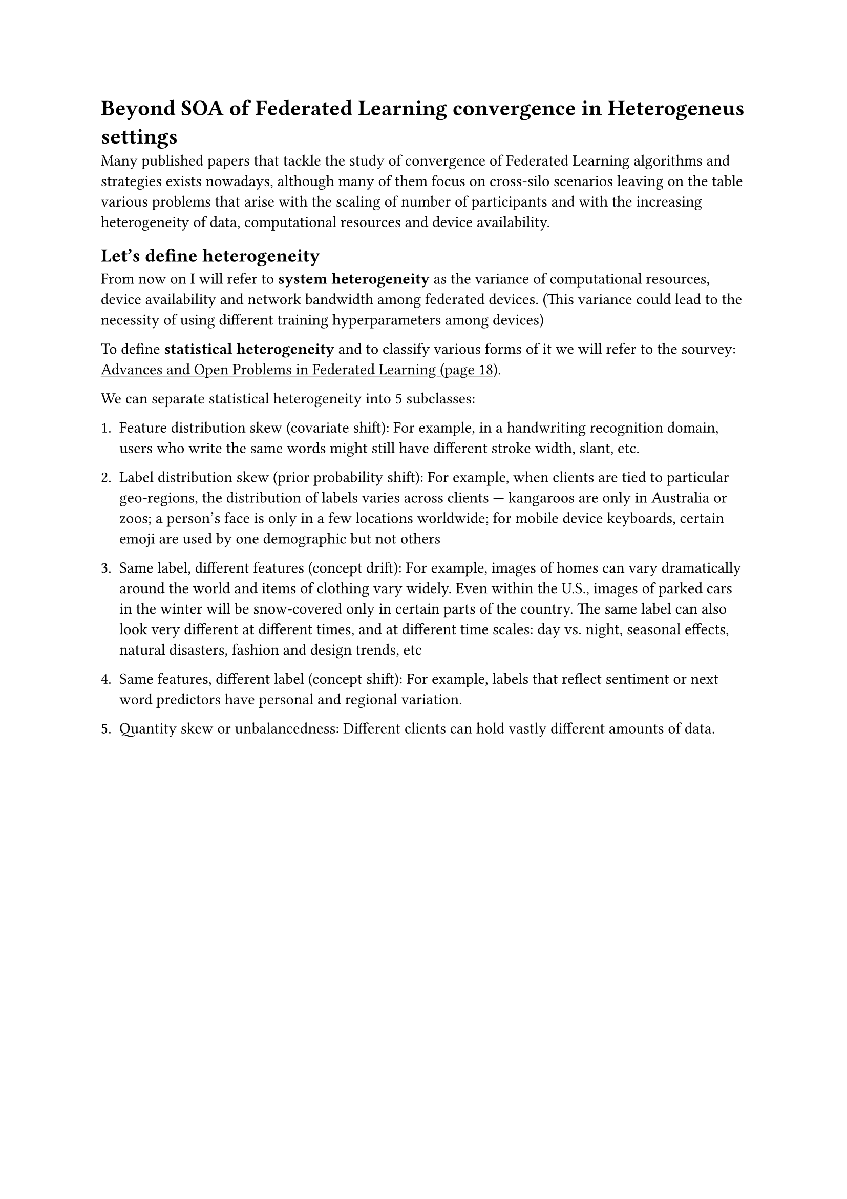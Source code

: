 #show link: underline

= Beyond SOA of Federated Learning convergence in Heterogeneus settings

Many published papers that tackle the study of convergence of Federated Learning algorithms and strategies exists nowadays, although many of them focus on cross-silo scenarios leaving on the table various problems that arise with the scaling of number of participants and with the increasing heterogeneity of data, computational resources and device availability.

== Let's define heterogeneity
From now on I will refer to *system heterogeneity* as the variance of computational resources, device availability and network bandwidth among federated devices. (This variance could lead to the necessity of using different training hyperparameters among devices)

To define *statistical heterogeneity* and to classify various forms of it we will refer to the sourvey: #link("https://arxiv.org/pdf/1912.04977")[Advances and Open Problems in Federated Learning (page 18)].

We can separate statistical heterogeneity into 5 subclasses:
+ Feature distribution skew (covariate shift): For example, in a handwriting recognition domain, users who write the same words might still have different stroke width, slant, etc.

+ Label distribution skew (prior probability shift): For example, when clients are tied to particular geo-regions, the distribution of labels varies across clients — kangaroos are only in Australia or zoos; a person’s face is only in a few locations worldwide; for mobile device keyboards, certain emoji are used by one demographic but not others

+ Same label, different features (concept drift): For example, images of homes can vary dramatically around the world and items of clothing vary widely. Even within the U.S., images of parked cars in the winter will be snow-covered only in certain parts of the country. The same label can also look very different at different times, and at different time scales: day vs. night, seasonal effects, natural disasters, fashion and design trends, etc

+ Same features, different label (concept shift): For example, labels that reflect sentiment or next word predictors have personal and regional variation.

+ Quantity skew or unbalancedness: Different clients can hold vastly different amounts of data.

